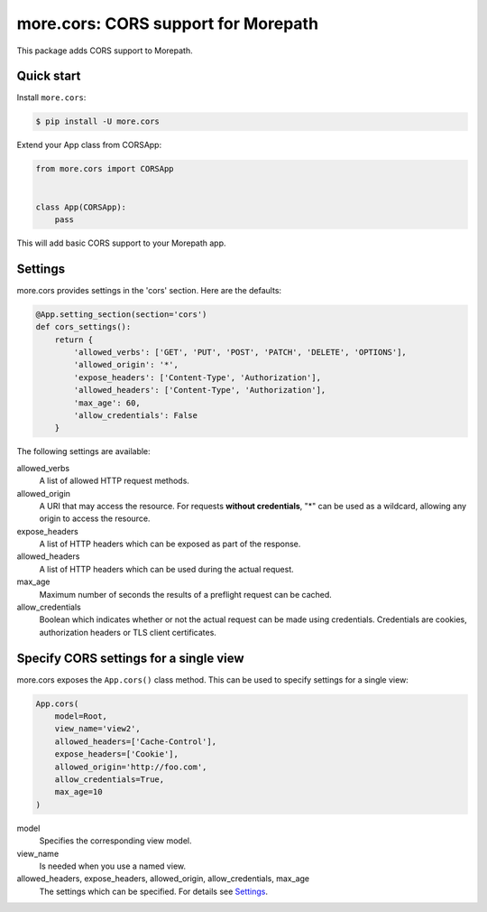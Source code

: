 more.cors: CORS support for Morepath
====================================

This package adds CORS support to Morepath.


Quick start
-----------

Install ``more.cors``:

.. code-block:: console

    $ pip install -U more.cors

Extend your App class from CORSApp:

.. code-block:: python

    from more.cors import CORSApp


    class App(CORSApp):
        pass

This will add basic CORS support to your Morepath app.


Settings
--------

more.cors provides settings in the 'cors' section. Here are the defaults:

.. code-block:: python

    @App.setting_section(section='cors')
    def cors_settings():
        return {
            'allowed_verbs': ['GET', 'PUT', 'POST', 'PATCH', 'DELETE', 'OPTIONS'],
            'allowed_origin': '*',
            'expose_headers': ['Content-Type', 'Authorization'],
            'allowed_headers': ['Content-Type', 'Authorization'],
            'max_age': 60,
            'allow_credentials': False
        }

The following settings are available:

allowed_verbs
  A list of allowed HTTP request methods.

allowed_origin
  A URI that may access the resource.
  For requests **without credentials**, "*" can be used as a wildcard,
  allowing any origin to access the resource.

expose_headers
  A list of HTTP headers which can be exposed as part of the response.

allowed_headers
  A list of HTTP headers which can be used during the actual request.

max_age
  Maximum number of seconds the results of a preflight request can be cached.

allow_credentials
  Boolean which indicates whether or not the actual request can be made using
  credentials.
  Credentials are cookies, authorization headers or TLS client certificates.


Specify CORS settings for a single view
---------------------------------------

more.cors exposes the ``App.cors()`` class method.
This can be used to specify settings for a single view:

.. code-block:: python

    App.cors(
        model=Root,
        view_name='view2',
        allowed_headers=['Cache-Control'],
        expose_headers=['Cookie'],
        allowed_origin='http://foo.com',
        allow_credentials=True,
        max_age=10
    )

model
  Specifies the corresponding view model.

view_name
  Is needed when you use a named view.

allowed_headers, expose_headers, allowed_origin, allow_credentials, max_age
  The settings which can be specified. For details see Settings_.
